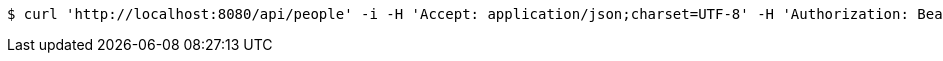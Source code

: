 [source,bash]
----
$ curl 'http://localhost:8080/api/people' -i -H 'Accept: application/json;charset=UTF-8' -H 'Authorization: Bearer 123456'
----